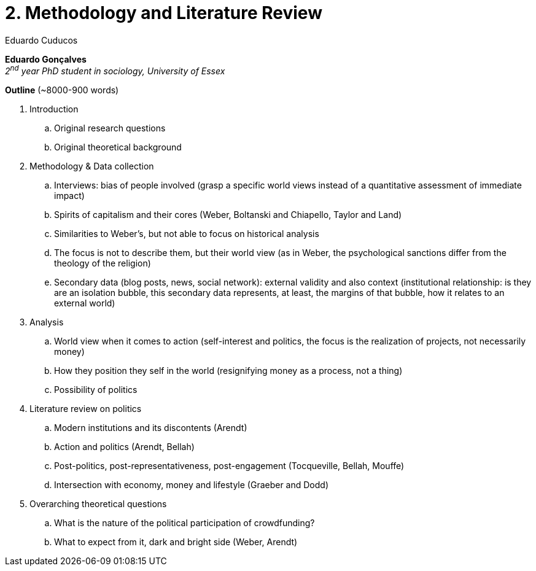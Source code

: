 = 2. Methodology and Literature Review
Eduardo Cuducos
:homepage: http://cuducos.me
:numbered:
:toc:
:sectanchors:
:icons: font

*Eduardo Gonçalves* +
_2^nd^ year PhD student in sociology, University of Essex_

****

*Outline* (~8000-900 words)


. Introduction
.. Original research questions
.. Original theoretical background 
. Methodology & Data collection
.. Interviews: bias of people involved (grasp a specific world views instead of a quantitative assessment of immediate impact)
.. Spirits of capitalism and their cores (Weber, Boltanski and Chiapello, Taylor and Land)
.. Similarities to Weber's, but not able to focus on historical analysis
.. The focus is not to describe them, but their world view (as in Weber, the psychological sanctions differ from the theology of the religion)
.. Secondary data (blog posts, news, social network): external validity and also context (institutional relationship: is they are an isolation bubble, this secondary data represents, at least, the margins of that bubble, how it relates to an external world)
. Analysis
.. World view when it comes to action (self-interest and politics, the focus is the realization of projects, not necessarily money)
.. How they position they self in the world (resignifying money as a process, not a thing)
.. Possibility of politics
. Literature review on politics
.. Modern institutions and its discontents (Arendt)
.. Action and politics (Arendt, Bellah)
.. Post-politics, post-representativeness, post-engagement (Tocqueville, Bellah, Mouffe)
.. Intersection with economy, money and lifestyle (Graeber and Dodd)
. Overarching theoretical questions
.. What is the nature of the political participation of crowdfunding?
.. What to expect from it, dark and bright side (Weber, Arendt)

****
